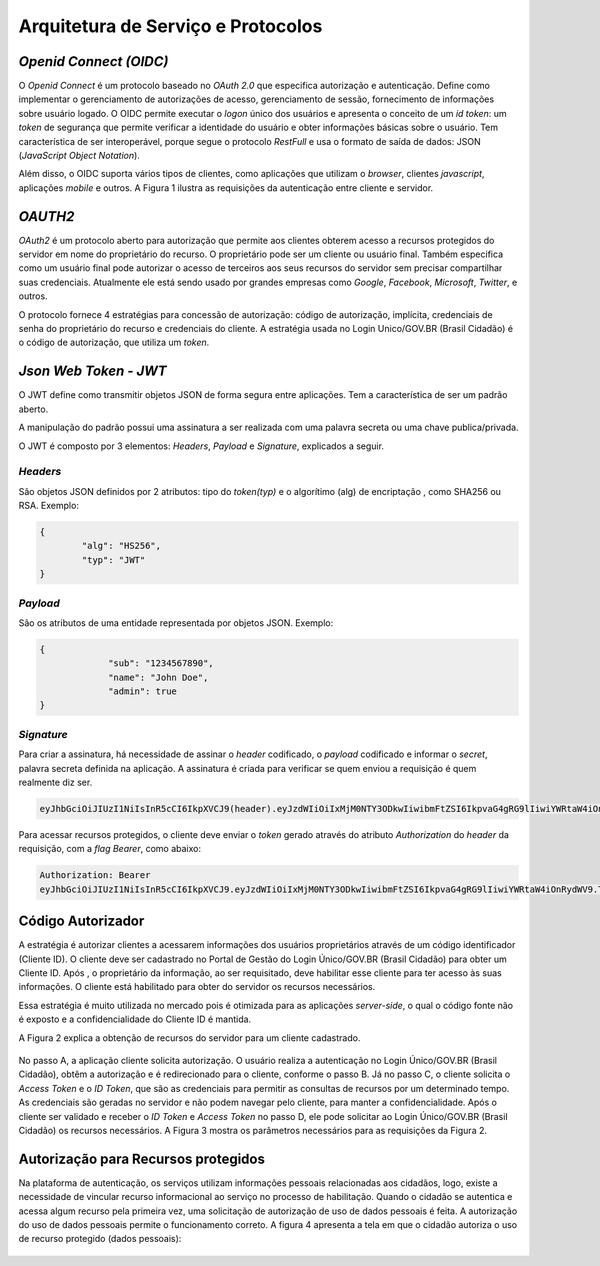 ﻿Arquitetura de Serviço e Protocolos
===================================

*Openid Connect (OIDC)*
++++++++++++++++++++++

O *Openid Connect* é um protocolo baseado no *OAuth 2.0* que especifica autorização e autenticação. Define como implementar o gerenciamento de autorizações de acesso, gerenciamento de sessão, fornecimento de informações sobre usuário logado. O OIDC permite executar o *logon* único dos usuários e apresenta o conceito de um *id token*: um *token* de segurança que permite verificar a identidade do usuário e obter informações básicas sobre o usuário. Tem característica de ser interoperável, porque segue o protocolo *RestFull* e usa o formato de saída de dados: JSON (*JavaScript Object Notation*).

Além disso, o OIDC suporta vários tipos de clientes, como aplicações que utilizam o *browser*, clientes *javascript*, aplicações *mobile* e outros. A Figura 1 ilustra as requisições da autenticação entre cliente e servidor.

.. figure:: _images/figura-1-descricao-fluxo-oidc.jpg
   :align: center
   :alt: representação do comportamento do Openid Connect: Usuário navegação na aplicação web; Aplicação web direciona o usuário para realização do login, passando o client_id; Usuário insere as credenciais; Usuário consede as permissões; Aplicação retornar o token de autorização; Aplicação, por meio do método Post HTML, envia o token para URL de redirecionamento; Valida o token e seta na sessão do browser; Retorna página segura para usuário.

*OAUTH2*   
+++++++

*OAuth2* é um protocolo aberto para autorização que permite aos clientes obterem acesso a recursos protegidos do servidor em nome do proprietário do recurso. O proprietário pode ser um cliente ou usuário final. Também especifica como um usuário final pode autorizar o acesso de terceiros aos seus recursos do servidor sem precisar compartilhar suas credenciais. Atualmente ele está sendo usado por grandes empresas como *Google*, *Facebook*, *Microsoft*, *Twitter*, e outros.

O protocolo fornece 4 estratégias para concessão de autorização: código de autorização, implícita, credenciais de senha do proprietário do recurso e credenciais do cliente. A estratégia usada no Login Unico/GOV.BR (Brasil Cidadão) é o código de autorização, que utiliza um *token*.

*Json Web Token - JWT*
+++++++++++++++++++++
   
O JWT define como transmitir objetos JSON de forma segura entre aplicações. Tem a característica de ser um padrão aberto.

A manipulação do padrão possui uma assinatura a ser realizada com uma palavra secreta ou uma chave publica/privada.

O JWT é composto por 3 elementos: *Headers*, *Payload* e *Signature*, explicados a seguir.

*Headers*   
--------

São objetos JSON definidos por 2 atributos: tipo do *token(typ)* e o algorítimo (alg) de encriptação , como SHA256 ou RSA. Exemplo:

.. code-block:: JSON

	{	
		"alg": "HS256",
		"typ": "JWT"
	}
   
*Payload*   
--------

São os atributos de uma entidade representada por objetos JSON. Exemplo:

.. code-block:: JSON

   {
		"sub": "1234567890",
		"name": "John Doe",
		"admin": true
   }

*Signature*
----------

Para criar a assinatura, há necessidade de assinar o *header* codificado, o *payload* codificado e informar o *secret*, palavra secreta definida na aplicação. A assinatura é criada para verificar se quem enviou a requisição é quem realmente diz ser.

.. code-block:: console

	eyJhbGciOiJIUzI1NiIsInR5cCI6IkpXVCJ9(header).eyJzdWIiOiIxMjM0NTY3ODkwIiwibmFtZSI6IkpvaG4gRG9lIiwiYWRtaW4iOnRydWV9(payload).TJVA95OrM7E2cBab30RMHrHDcEfxjoYZgeFONFh7HgQ(signature)

Para acessar recursos protegidos, o cliente deve enviar o *token* gerado através do atributo *Authorization* do *header* da requisição, com a *flag Bearer*, como abaixo:

.. code-block:: console

	Authorization: Bearer											
	eyJhbGciOiJIUzI1NiIsInR5cCI6IkpXVCJ9.eyJzdWIiOiIxMjM0NTY3ODkwIiwibmFtZSI6IkpvaG4gRG9lIiwiYWRtaW4iOnRydWV9.TJVA95OrM7E2cBab30RMHrHDcEfxjoYZgeFONFh7HgQ
   

Código Autorizador
++++++++++++++++++

A estratégia é autorizar clientes a acessarem informações dos usuários proprietários através de um código identificador (Cliente ID). O cliente deve ser cadastrado no Portal de Gestão do Login Único/GOV.BR (Brasil Cidadão) para obter um Cliente ID. Após , o proprietário da informação, ao ser requisitado, deve habilitar esse cliente para ter acesso às suas informações. O cliente está habilitado para obter do servidor os recursos necessários.

Essa estratégia é muito utilizada no mercado pois é otimizada para as aplicações *server-side*, o qual o código fonte não é exposto e a confidencialidade do Cliente ID é mantida.

A Figura 2 explica a obtenção de recursos do servidor para um cliente cadastrado.

.. figure:: _images/figura-2-obter-recurso-cliente-cadastrado.jpg
   :align: center
   :alt: Tem se o fluxo para código autorizador na visão cliente (Requisição da autorização, Requisição do Access Token e ID Token, Acesso ao recurso protegido) e na visão do provedor da identificação (Solicitação da identificação do usuário, Obter autorização, Direcionar a solicitação da identifiação do usuário, validar o cliente, validar código de autorização, Passar as permissões para o Access Token)

No passo A, a aplicação cliente solicita autorização. O usuário realiza a autenticação no Login Único/GOV.BR (Brasil Cidadão), obtêm a autorização e é redirecionado para o cliente, conforme o passo B. Já no passo C, o cliente solicita o *Access Token* e o *ID Token*, que são as credenciais para permitir as consultas de recursos por um determinado tempo. As credenciais são geradas no servidor e não podem navegar pelo cliente, para manter a confidencialidade. Após o cliente ser validado e receber o *ID Token* e *Access Token* no passo D, ele pode solicitar ao Login Único/GOV.BR (Brasil Cidadão) os recursos necessários. A Figura 3 mostra os parâmetros necessários para as requisições da Figura 2.  

.. figure:: _images/figura-3-explicacao-parametros-necessarios.jpg
   :align: center
   :alt: Mostra as variáveis em cada passo citado anterior: Passo A (response_type com conteúdo code, client_id, redirect_uri, scope, state), Passo B (code, state), Passo C (grant_type com conteúdo authorization_code, code, redirect_uri), Passo D (access_token, token_type, expires_in, refresh_token, scope).

Autorização para Recursos protegidos
++++++++++++++++++++++++++++++++++++

Na plataforma de autenticação, os serviços utilizam informações pessoais relacionadas aos cidadãos, logo, existe a necessidade de vincular recurso informacional ao serviço no processo de habilitação. Quando o cidadão se autentica e acessa algum recurso pela primeira vez, uma solicitação de autorização de uso de dados pessoais é feita. A autorização do uso de dados pessoais permite o funcionamento correto. A figura 4 apresenta a tela em que o cidadão autoriza o uso de recurso protegido (dados pessoais):

.. figure:: _images/figura-4-autorizacao-uso-dados-pessoais.jpg
   :align: center
   :alt: Demonstra a tela que aparece ao cidadão para fazer primeira autorização do serviço. Apresenta o texto sobre restrições do uso do Login Único e os botões para autorizar ou não o acesso ao serviço.


.. |site externo| image:: _images/site-ext.gif
            